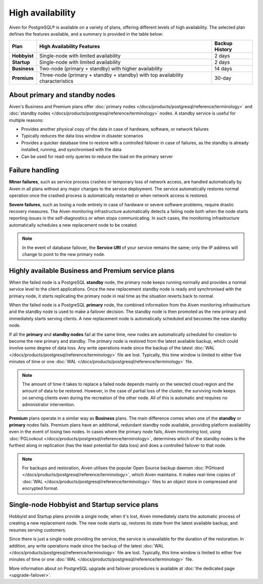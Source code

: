 High availability
=================

Aiven for PostgreSQL® is available on a variety of plans, offering different levels of high availability. The selected plan defines the features available, and a summary is provided in the table below:

.. list-table::
    :header-rows: 1

    * - Plan
      - High Availability Features
      - Backup History
    * - **Hobbyist**
      - Single-node with limited availability
      - 2 days
    * - **Startup**
      - Single-node with limited availability
      - 2 days
    * - **Business**
      - Two-node (primary + standby) with higher availability
      - 14 days
    * - **Premium**
      - Three-node (primary + standby + standby) with top availability characteristics
      - 30-day

About primary and standby nodes
-------------------------------

Aiven's Business and Premium plans offer :doc:`primary nodes </docs/products/postgresql/reference/terminology>` and :doc:`standby nodes </docs/products/postgresql/reference/terminology>` nodes. A standby service is useful for multiple reasons:

* Provides another physical copy of the data in case of hardware, software, or network failures
* Typically reduces the data loss window in disaster scenarios
* Provides a quicker database time to restore with a controlled failover in case of failures, as the standby is already installed, running, and synchronised with the data
* Can be used for read-only queries to reduce the load on the primary server

Failure handling
----------------

**Minor failures**, such as service process crashes or temporary loss of network access, are handled automatically by Aiven in all plans without any major changes to the service deployment. The service automatically restores normal operation once the crashed process is automatically restarted or when network access is restored.

**Severe failures**, such as losing a node entirely in case of hardware or severe software problems, require drastic recovery measures. The Aiven monitoring infrastructure automatically detects a failing node both when the node starts reporting issues in the self-diagnostics or when stops communicating. In such cases, the monitoring infrastructure automatically schedules a new replacement node to be created.

.. Note::
    In the event of database failover, the **Service URI** of your service remains the same; only the IP address will change to point to the new primary node.

Highly available Business and Premium service plans
---------------------------------------------------

When the failed node is a PostgreSQL **standby** node, the primary node keeps running normally and provides a normal service level to the client applications. Once the new replacement standby node is ready and synchronised with the primary node, it starts replicating the primary node in real time as the situation reverts back to normal.

When the failed node is a PostgreSQL **primary** node, the combined information from the Aiven monitoring infrastructure and the standby node is used to make a failover decision. The standby node is then promoted as the new primary and immediately starts serving clients. A new replacement node is automatically scheduled and becomes the new standby node.

If all the **primary** and **standby nodes** fail at the same time, new nodes are automatically scheduled for creation to become the new primary and standby. The primary node is restored from the latest available backup, which could involve some degree of data loss. Any write operations made since the backup of the latest :doc:`WAL </docs/products/postgresql/reference/terminology>` file are lost. Typically, this time window is limited to either five minutes of time or one :doc:`WAL </docs/products/postgresql/reference/terminology>` file.

.. Note::
    The amount of time it takes to replace a failed node depends mainly on the selected cloud region and the amount of data to be restored. However, in the case of partial loss of the cluster, the surviving node keeps on serving clients even during the recreation of the other node. All of this is automatic and requires no administrator intervention.

**Premium** plans operate in a similar way as **Business** plans. The main difference comes when one of the **standby** or **primary** nodes fails. Premium plans have an additional, redundant standby node available, providing platform availability even in the event of losing two nodes. In cases where the primary node fails, Aiven monitoring tool, using :doc:`PGLookout </docs/products/postgresql/reference/terminology>`, determines which of the standby nodes is the furthest along in replication (has the least potential for data loss) and does a controlled failover to that node.

.. Note::
    For backups and restoration, Aiven utilises the popular Open Source backup daemon :doc:`PGHoard </docs/products/postgresql/reference/terminology>`, which Aiven maintains. It makes real-time copies of :doc:`WAL </docs/products/postgresql/reference/terminology>` files to an object store in compressed and encrypted format.

Single-node Hobbyist and Startup service plans
----------------------------------------------

Hobbyist and Startup plans provide a single node; when it's lost, Aiven immediately starts the automatic process of creating a new replacement node. The new node starts up, restores its state from the latest available backup, and resumes serving customers.

Since there is just a single node providing the service, the service is unavailable for the duration of the restoration. In addition, any write operations made since the backup of the latest :doc:`WAL </docs/products/postgresql/reference/terminology>` file are lost. Typically, this time window is limited to either five minutes of time or one :doc:`WAL </docs/products/postgresql/reference/terminology>` file.

More information about on PostgreSQL upgrade and failover procedures is available at :doc:`the dedicated page <upgrade-failover>`.
